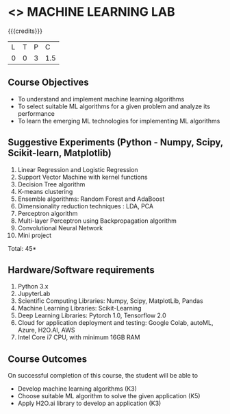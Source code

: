 * <<<PCP1178>>> MACHINE LEARNING LAB
:properties:
:author: S Kavitha
:date: 05 May 2022
:end:

#+startup: showall

{{{credits}}}
| L | T | P | C |
| 0 | 0 | 3 | 1.5 |

** Course Objectives
- To understand and implement machine learning algorithms
- To select suitable ML algorithms for a given problem and analyze its performance
- To learn the emerging ML technologies for implementing ML algorithms

** Suggestive Experiments (Python - Numpy, Scipy, Scikit-learn, Matplotlib)
1. Linear Regression and Logistic Regression
2. Support Vector Machine with kernel functions
3. Decision Tree algorithm
4. K-means clustering
5. Ensemble algorithms: Random Forest and AdaBoost 
6. Dimensionality reduction techniques : LDA, PCA
7. Perceptron algorithm 
8. Multi-layer Perceptron using Backpropagation algorithm
9. Convolutional Neural Network
10. Mini project

\hfill *Total: 45*

** Hardware/Software requirements
1. Python 3.x
2. JupyterLab
3. Scientific Computing Libraries: Numpy, Scipy, MatplotLib, Pandas
4. Machine Learning Libraries: Scikit-Learning 
5. Deep Learning Libraries: Pytorch 1.0, Tensorflow 2.0 
6. Cloud for application deployment and testing: Google Colab, autoML, Azure, H2O.AI, AWS
7. Intel Core i7 CPU, with minimum 16GB RAM

** Course Outcomes
On successful completion of this course, the student will be able to
- Develop machine learning algorithms (K3)
- Choose suitable ML algorithm to solve the given application (K5)
- Apply H2O.ai library to develop an application (K3)

#+begin_comment

** CO PO MAPPING 
#+NAME: co-po-mapping
|                |    |PO1 | PO2 | PO3 | PO4 | PO5 | PO6 | PO7 | PO8 | PO9 | PO10 | PO11 | 
|                |    | K3 | K6  |  K6 |  K6 | K6  |     |     |     |     |      |      |     
| CO1            | K2 |  2 |     |     |     |     |     |     |     |     |      |   2  |    
| CO2            | K4 |  3 |  2  |  2  |  2  |  2  |     |     |     |     |      |      |  
| CO3            | K3 |  3 |  2  |  2  |  2  |  2  |     |     |     |     |      |      |    
| CO4            | K3 |  3 |  2  |  2  |  2  |  2  |     |     |     |     |      |      |    
| CO5            | K2 |  2 |     |     |     |     |     |     |     |     |      |      |    
| Total          |    | 13 |  6  |  6  |  6  |  6  |     |     |     |     |      |   2  |   
| Course Mapping |    |  3 |  2  |  2  |  2  |  2  |     |     |     |     |      |   2  | 

#+end_comment
